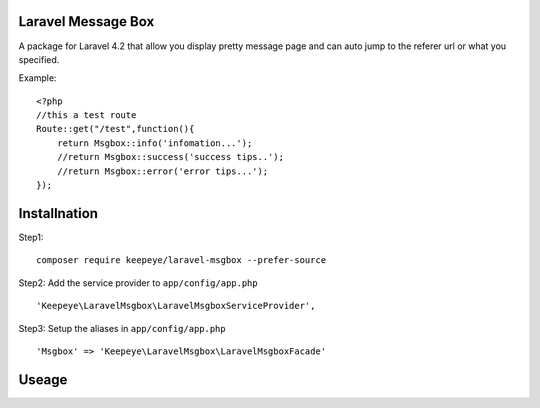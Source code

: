 =====================
Laravel Message Box
=====================
A package for Laravel 4.2 that allow you display pretty message page and can auto jump to the referer url or what you specified.

Example::

    <?php
    //this a test route
    Route::get("/test",function(){
        return Msgbox::info('infomation...');
        //return Msgbox::success('success tips..');
        //return Msgbox::error('error tips...');
    });



===============
Installnation
===============
Step1::

    composer require keepeye/laravel-msgbox --prefer-source

Step2: Add the service provider to ``app/config/app.php`` ::

    'Keepeye\LaravelMsgbox\LaravelMsgboxServiceProvider',

Step3: Setup the aliases in ``app/config/app.php`` ::

    'Msgbox' => 'Keepeye\LaravelMsgbox\LaravelMsgboxFacade'






================
Useage
================


